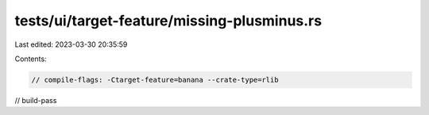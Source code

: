 tests/ui/target-feature/missing-plusminus.rs
============================================

Last edited: 2023-03-30 20:35:59

Contents:

.. code-block:: rs

    // compile-flags: -Ctarget-feature=banana --crate-type=rlib
// build-pass


